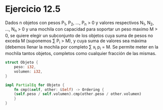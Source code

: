 * Ejercicio 12.5
Dados n objetos con pesos P_1, P_2, ..., P_n > 0 y valores respectivos N_1, N_2, ..., N_n > 0 y una mochila con capacidad para soportar un peso maximo M > 0, se quiere elegir un subconjunto de los objetos cuya suma de pesos no exceda M (suponemos \sum P_i > M), y cuya suma de valores sea máxima (debemos llenar la mochila por completo \sum x_i p_i = M. Se permite meter en la mochila tantos objetos, completos como cualquier fracción de las mismas.
#+begin_src rust
struct Objeto {
    peso: i32,
    volumen: i32,
}

impl PartialEq for Objeto {
    fn cmp(&self, other: &Self) -> Ordering {
	(self.peso / self.volumen).cmp(other.peso / other.volumen)
    }
}
#+end_src
